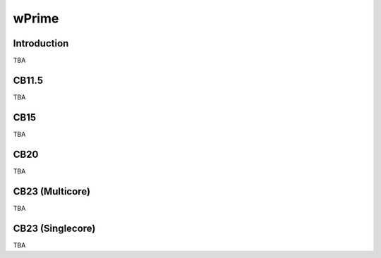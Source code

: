 =================
wPrime
=================

Introduction
=================

TBA

CB11.5
=================

TBA

CB15
=================

TBA

CB20
=================

TBA


CB23 (Multicore)
=================

TBA

CB23 (Singlecore)
=================

TBA